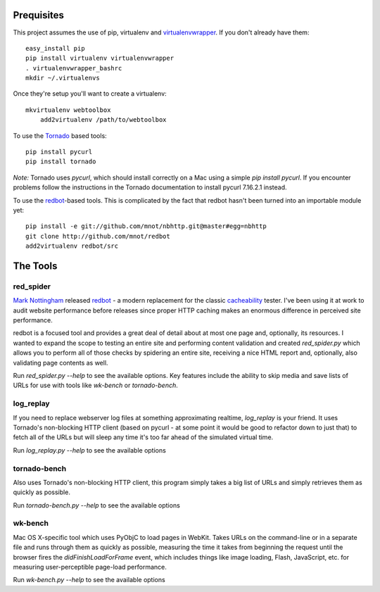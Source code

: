 Prequisites
===========

This project assumes the use of pip, virtualenv and `virtualenvwrapper
<http://www.doughellmann.com/projects/virtualenvwrapper/>`_. If you don't
already have them::

    easy_install pip
    pip install virtualenv virtualenvwrapper
    . virtualenvwrapper_bashrc
    mkdir ~/.virtualenvs

Once they're setup you'll want to create a virtualenv::

    mkvirtualenv webtoolbox
	add2virtualenv /path/to/webtoolbox    

To use the `Tornado <http://tornadoweb.org>`_ based tools::

    pip install pycurl
    pip install tornado

*Note:* Tornado uses `pycurl`, which should install correctly on a Mac using a
simple `pip install pycurl`. If you encounter problems follow the instructions
in the Tornado documentation to install pycurl 7.16.2.1 instead.

To use the `redbot <http://mnot.github.com/redbot/>`_-based tools. This is
complicated by the fact that redbot hasn't been turned into an importable
module yet::

    pip install -e git://github.com/mnot/nbhttp.git@master#egg=nbhttp
    git clone http://github.com/mnot/redbot
    add2virtualenv redbot/src

The Tools
=========

red_spider
----------

`Mark Nottingham <http://mnot.net/>`_ released `redbot`_ - a modern replacement
for the classic `cacheability <http://www.mnot.net/cacheability/>`_ tester.
I've been using it at work to audit website performance before releases since
proper HTTP caching makes an enormous difference in perceived site
performance.

redbot is a focused tool and provides a great deal of detail about at most one
page and, optionally, its resources. I wanted to expand the scope to testing
an entire site and performing content validation and created `red_spider.py`
which allows you to perform all of those checks by spidering an entire site,
receiving a nice HTML report and, optionally, also validating page contents as
well.

Run `red_spider.py --help` to see the available options. Key features include
the ability to skip media and save lists of URLs for use with tools like
`wk-bench` or `tornado-bench`.

log_replay
----------

If you need to replace webserver log files at something approximating
realtime, `log_replay` is your friend. It uses Tornado's non-blocking HTTP
client (based on pycurl - at some point it would be good to refactor down to
just that) to fetch all of the URLs but will sleep any time it's too far ahead
of the simulated virtual time.

Run `log_replay.py --help` to see the available options

tornado-bench
-------------

Also uses Tornado's non-blocking HTTP client, this program simply takes a big
list of URLs and simply retrieves them as quickly as possible.

Run `tornado-bench.py --help` to see the available options

wk-bench
--------

Mac OS X-specific tool which uses PyObjC to load pages in WebKit. Takes URLs
on the command-line or in a separate file and runs through them as quickly as
possible, measuring the time it takes from beginning the request until the
browser fires the `didFinishLoadForFrame` event, which includes things like
image loading, Flash, JavaScript, etc. for measuring user-perceptible
page-load performance.

Run `wk-bench.py --help` to see the available options